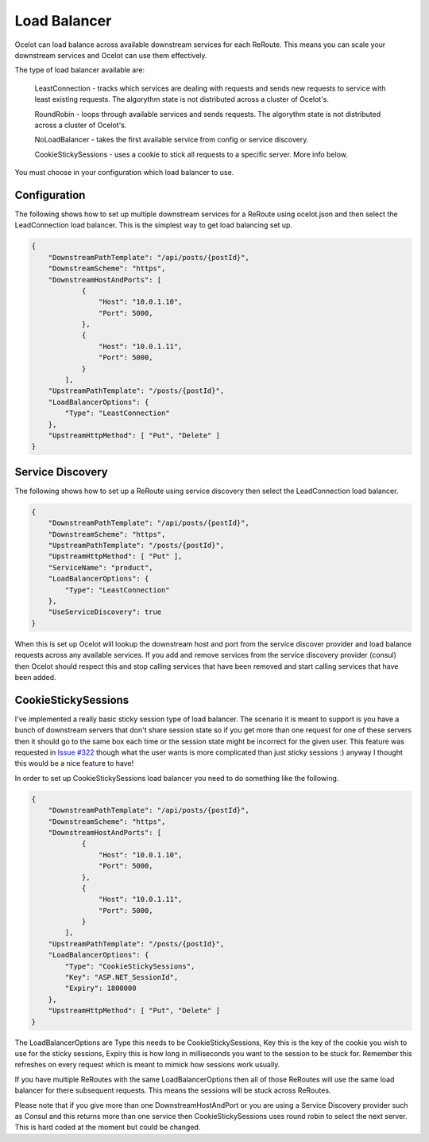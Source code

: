 Load Balancer
=============

Ocelot can load balance across available downstream services for each ReRoute. This means you can scale your downstream services and Ocelot can use them effectively.

The type of load balancer available are:
    
    LeastConnection - tracks which services are dealing with requests and sends new requests to service with least existing requests. The algorythm state is not distributed across a cluster of Ocelot's.

    RoundRobin - loops through available services and sends requests. The algorythm state is not distributed across a cluster of Ocelot's.
    
    NoLoadBalancer - takes the first available service from config or service discovery.

    CookieStickySessions - uses a cookie to stick all requests to a specific server. More info below.

You must choose in your configuration which load balancer to use.

Configuration
^^^^^^^^^^^^^

The following shows how to set up multiple downstream services for a ReRoute using ocelot.json and then select the LeadConnection load balancer. This is the simplest way to get load balancing set up.

.. code-block:: json

    {
        "DownstreamPathTemplate": "/api/posts/{postId}",
        "DownstreamScheme": "https",
        "DownstreamHostAndPorts": [
                {
                    "Host": "10.0.1.10",
                    "Port": 5000,
                },
                {
                    "Host": "10.0.1.11",
                    "Port": 5000,
                }
            ],
        "UpstreamPathTemplate": "/posts/{postId}",
        "LoadBalancerOptions": {
            "Type": "LeastConnection"
        },
        "UpstreamHttpMethod": [ "Put", "Delete" ]
    }


Service Discovery
^^^^^^^^^^^^^^^^^

The following shows how to set up a ReRoute using service discovery then select the LeadConnection load balancer.

.. code-block:: json

    {
        "DownstreamPathTemplate": "/api/posts/{postId}",
        "DownstreamScheme": "https",
        "UpstreamPathTemplate": "/posts/{postId}",
        "UpstreamHttpMethod": [ "Put" ],
        "ServiceName": "product",
        "LoadBalancerOptions": {
            "Type": "LeastConnection"
        },
        "UseServiceDiscovery": true
    }

When this is set up Ocelot will lookup the downstream host and port from the service discover provider and load balance requests across any available services. If you add and remove services from the 
service discovery provider (consul) then Ocelot should respect this and stop calling services that have been removed and start calling services that have been added.

CookieStickySessions
^^^^^^^^^^^^^^^^^^^^

I've implemented a really basic sticky session type of load balancer. The scenario it is meant to support is you have a bunch of downstream 
servers that don't share session state so if you get more than one request for one of these servers then it should go to the same box each 
time or the session state might be incorrect for the given user. This feature was requested in `Issue #322 <https://github.com/ThreeMammals/Ocelot/issues/322>`_
though what the user wants is more complicated than just sticky sessions :) anyway I thought this would be a nice feature to have!

In order to set up CookieStickySessions load balancer you need to do something like the following.

.. code-block:: json

    {
        "DownstreamPathTemplate": "/api/posts/{postId}",
        "DownstreamScheme": "https",
        "DownstreamHostAndPorts": [
                {
                    "Host": "10.0.1.10",
                    "Port": 5000,
                },
                {
                    "Host": "10.0.1.11",
                    "Port": 5000,
                }
            ],
        "UpstreamPathTemplate": "/posts/{postId}",
        "LoadBalancerOptions": {
            "Type": "CookieStickySessions",
            "Key": "ASP.NET_SessionId",
            "Expiry": 1800000
        },
        "UpstreamHttpMethod": [ "Put", "Delete" ]
    }

The LoadBalancerOptions are Type this needs to be CookieStickySessions, Key this is the key of the cookie you 
wish to use for the sticky sessions, Expiry this is how long in milliseconds you want to the session to be stuck for. Remember this 
refreshes on every request which is meant to mimick how sessions work usually.

If you have multiple ReRoutes with the same LoadBalancerOptions then all of those ReRoutes will use the same load balancer for there 
subsequent requests. This means the sessions will be stuck across ReRoutes.

Please note that if you give more than one DownstreamHostAndPort or you are using a Service Discovery provider such as Consul 
and this returns more than one service then CookieStickySessions uses round robin to select the next server. This is hard coded at the 
moment but could be changed.